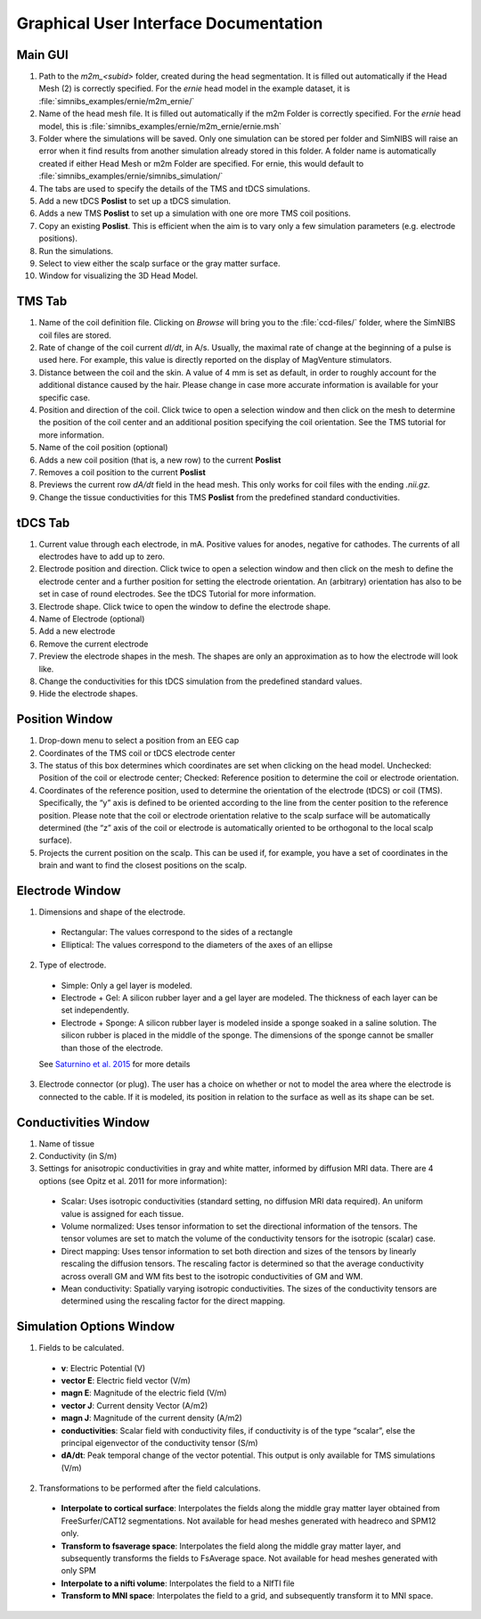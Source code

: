 .. _gui_docs:

Graphical User Interface Documentation
=======================================

Main GUI
--------

.. image:: ../images/doc_guimain.png

1. Path to the *m2m_<subid>* folder, created during the head segmentation. It is filled out automatically if the Head Mesh (2) is correctly specified. For the *ernie* head model in the example dataset, it is :file:`simnibs_examples/ernie/m2m_ernie/`
2. Name of the head mesh file. It is filled out automatically if the m2m Folder is correctly specified. For the *ernie* head model, this is :file:`simnibs_examples/ernie/m2m_ernie/ernie.msh`
3. Folder where the simulations will be saved. Only one simulation can be stored per folder and SimNIBS will raise an error when it find results from another simulation already stored in this folder. A folder name is automatically created if either Head Mesh or m2m Folder are specified. For ernie, this would default to :file:`simnibs_examples/ernie/simnibs_simulation/`
4. The tabs are used to specify the details of the TMS and tDCS simulations.
5. Add a new tDCS **Poslist** to set up a tDCS simulation.
6. Adds a new TMS **Poslist** to set up a simulation with one ore more TMS coil positions.
7. Copy an existing **Poslist**. This is efficient when the aim is to vary only a few simulation parameters (e.g. electrode positions).
8. Run the simulations.
9. Select to view either the scalp surface or the gray matter surface.
10. Window for visualizing the 3D Head Model.


TMS Tab
--------

.. image:: ../images/doc_guitms.png

1. Name of the coil definition file. Clicking on *Browse* will bring you to the :file:`ccd-files/` folder, where the SimNIBS coil files are stored.
2. Rate of change of the coil current *dI/dt*, in A/s. Usually, the maximal rate of change at the beginning of a pulse is used here. For example, this value is directly reported on the display of MagVenture stimulators.
3. Distance between the coil and the skin. A value of 4 mm is set as default, in order to roughly account for the additional distance caused by the hair. Please change in case more accurate information is available for your specific case.
4. Position and direction of the coil. Click twice to open a selection window and then click on the mesh to determine the position of the coil center and an additional position specifying the coil orientation. See the TMS tutorial for more information.
5. Name of the coil position (optional)
6. Adds a new coil position (that is, a new row) to the current **Poslist**
7. Removes a coil position to the current **Poslist**
8. Previews the current row *dA/dt* field in the head mesh. This only works for coil files with the ending *.nii.gz.*
9. Change the tissue conductivities for this TMS **Poslist** from the predefined standard conductivities.


tDCS Tab
--------

.. image:: ../images/doc_guitdcs.png

1. Current value through each electrode, in mA. Positive values for anodes, negative for cathodes. The currents of all electrodes have to add up to zero.
2. Electrode position and direction.  Click twice to open a selection window and then click on the mesh to define the electrode center and a further position for setting the electrode orientation. An (arbitrary) orientation has also to be set in case of round electrodes. See the tDCS Tutorial for more information.
3. Electrode shape. Click twice to open the window to define the electrode shape.
4. Name of Electrode (optional)
5. Add a new electrode
6. Remove the current electrode
7. Preview the electrode shapes in the mesh. The shapes are only an approximation as to how the electrode will look like.
8.  Change the conductivities for this tDCS simulation from the predefined standard values.
9. Hide the electrode shapes.


Position Window
----------------

.. image:: ../images/doc_guipos.png

1. Drop-down menu to select a position from an EEG cap
2. Coordinates of the TMS coil or tDCS electrode center
3. The status of this box determines which coordinates are set when clicking on the head model. Unchecked:  Position of the coil or electrode center; Checked: Reference position to determine the coil or electrode orientation.
4.  Coordinates of the reference position, used to determine the orientation of the electrode (tDCS) or coil (TMS). Specifically, the “y” axis is defined to be oriented according to the line from the center position to the reference position. Please note that the coil or electrode orientation relative to the scalp surface will be automatically determined (the “z” axis of the coil or electrode is automatically oriented to be orthogonal to the local scalp surface).
5. Projects the current position on the scalp. This can be used if, for example, you have a set of coordinates in the brain and want to find the closest positions on the scalp.


Electrode Window
-----------------

.. image:: ../images/doc_guielec.png



1. Dimensions and shape of the electrode. 

  * Rectangular: The values correspond to the sides of a rectangle
  * Elliptical: The values correspond to the diameters of the axes of an ellipse

2. Type of electrode.

  * Simple: Only a gel layer is modeled.
  * Electrode + Gel: A silicon rubber layer and a gel layer are modeled. The   thickness of each layer can be set independently.
  * Electrode + Sponge: A silicon rubber layer is modeled inside a sponge   soaked in a saline solution. The silicon rubber is placed in the middle of the   sponge. The dimensions of the sponge cannot be smaller than those of the   electrode.

  See `Saturnino et al. 2015 <https://doi.org/10.1016/j.neuroimage.2015.06.067>`_ for more details

3. Electrode connector (or plug). The user has a choice on whether or not to model the area where the  electrode is connected to the cable. If it is modeled, its position in relation  to the surface as well as its shape can be set.


Conductivities Window
----------------------

.. image:: ../images/doc_guicond.png


1. Name of tissue
2. Conductivity (in S/m)
3. Settings for anisotropic conductivities in gray and white matter, informed by diffusion MRI data. There are 4 options (see Opitz et al. 2011 for more information):

  * Scalar: Uses isotropic conductivities (standard setting, no diffusion MRI data required). An uniform value is assigned for each tissue.
  * Volume normalized: Uses tensor information to set the directional information of the tensors. The tensor volumes are set to match the volume of the conductivity tensors for the isotropic (scalar) case.
  * Direct mapping: Uses tensor information to set both direction and sizes of the tensors by linearly rescaling the diffusion tensors. The rescaling factor is determined so that the average conductivity across overall GM and WM fits best to the isotropic conductivities of GM and WM. 
  * Mean conductivity: Spatially varying isotropic conductivities. The sizes of the conductivity tensors are determined using the rescaling factor for the  direct mapping.

.. _sim_opt:

Simulation Options Window
---------------------------

.. image:: ../images/doc_guiopt.png

1. Fields to be calculated.

  * **v**: Electric Potential (V)
  * **vector E**: Electric field vector (V/m)
  * **magn E**: Magnitude of the electric field (V/m)
  * **vector J**: Current density Vector (A/m2)
  * **magn J**: Magnitude of the current density  (A/m2)
  * **conductivities**: Scalar field with conductivity files, if conductivity is of the  type “scalar”, else the principal eigenvector of the conductivity tensor (S/m)
  * **dA/dt**: Peak temporal change of the vector potential. This output is only available for TMS simulations (V/m)

2. Transformations to be performed after the field calculations.

  * **Interpolate to cortical surface**: Interpolates the fields along the middle gray matter layer obtained from FreeSurfer/CAT12 segmentations. Not available for head meshes generated with headreco and SPM12 only.
  * **Transform to fsaverage space**: Interpolates the field along the middle gray matter layer, and subsequently transforms the fields to FsAverage space. Not available for head meshes generated with only SPM
  * **Interpolate to a nifti volume**: Interpolates the field to a NIfTI file
  * **Transform to MNI space**: Interpolates the field to a grid, and subsequently transform it to MNI space.
